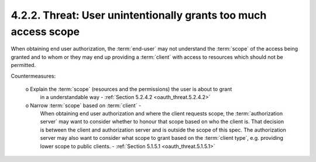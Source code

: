 4.2.2.  Threat: User unintentionally grants too much access scope
^^^^^^^^^^^^^^^^^^^^^^^^^^^^^^^^^^^^^^^^^^^^^^^^^^^^^^^^^^^^^^^^^^^^^^^^^^^^^^^^^^^^

When obtaining end user authorization, 
the :term:`end-user` may not understand the :term:`scope` of the access being granted 
and to whom or they may end up providing a :term:`client` with access to resources 
which should not be permitted.

Countermeasures:

   o  Explain the :term:`scope` (resources and the permissions) the user is about to grant 
      in a understandable way - :ref:`Section 5.2.4.2 <oauth_threat.5.2.4.2>`

   o  Narrow :term:`scope` based on :term:`client` - 
      When obtaining end user authorization and 
      where the client requests scope, 
      the :term:`authorization server` may want to consider 
      whether to honour that scope based on who the client is.  
      That decision is between the client and authorization server 
      and is outside the scope of this spec.  
      The authorization server may also want to consider 
      what scope to grant based on the :term:`client type`, 
      e.g. providing lower scope to public clients. - :ref:`Section 5.1.5.1 <oauth_threat.5.1.5.1>`


